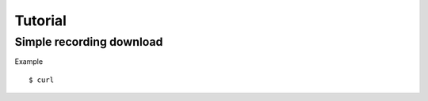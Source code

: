 .. _recording-tutorial: recording-tutorial

Tutorial
========

Simple recording download
-------------------------

Example
::

    $ curl